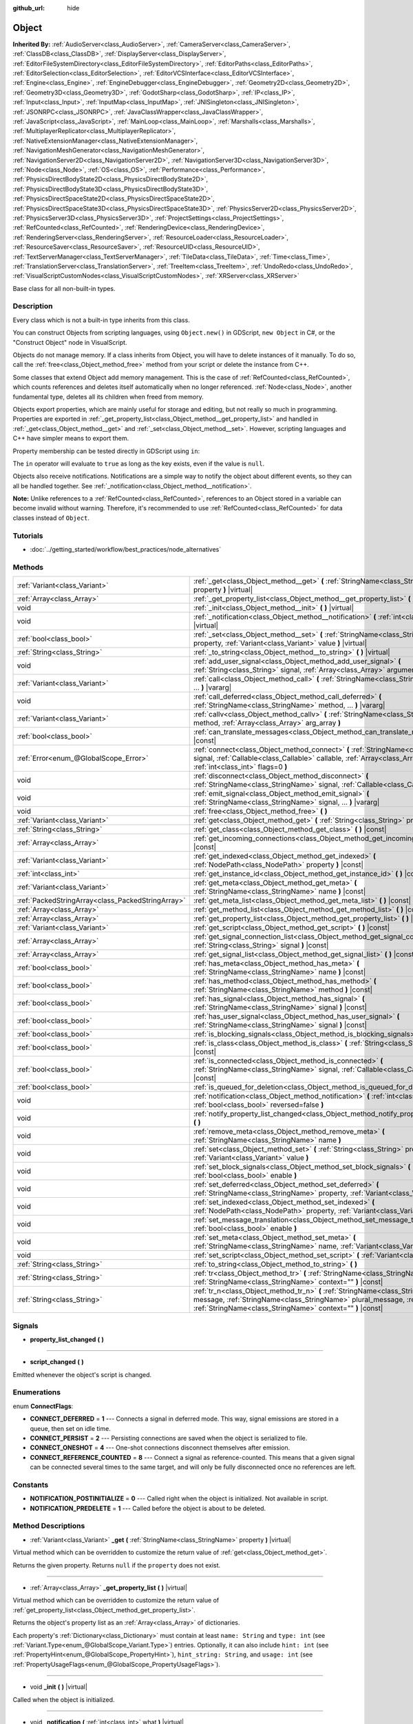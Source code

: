:github_url: hide

.. Generated automatically by doc/tools/makerst.py in Godot's source tree.
.. DO NOT EDIT THIS FILE, but the Object.xml source instead.
.. The source is found in doc/classes or modules/<name>/doc_classes.

.. _class_Object:

Object
======

**Inherited By:** :ref:`AudioServer<class_AudioServer>`, :ref:`CameraServer<class_CameraServer>`, :ref:`ClassDB<class_ClassDB>`, :ref:`DisplayServer<class_DisplayServer>`, :ref:`EditorFileSystemDirectory<class_EditorFileSystemDirectory>`, :ref:`EditorPaths<class_EditorPaths>`, :ref:`EditorSelection<class_EditorSelection>`, :ref:`EditorVCSInterface<class_EditorVCSInterface>`, :ref:`Engine<class_Engine>`, :ref:`EngineDebugger<class_EngineDebugger>`, :ref:`Geometry2D<class_Geometry2D>`, :ref:`Geometry3D<class_Geometry3D>`, :ref:`GodotSharp<class_GodotSharp>`, :ref:`IP<class_IP>`, :ref:`Input<class_Input>`, :ref:`InputMap<class_InputMap>`, :ref:`JNISingleton<class_JNISingleton>`, :ref:`JSONRPC<class_JSONRPC>`, :ref:`JavaClassWrapper<class_JavaClassWrapper>`, :ref:`JavaScript<class_JavaScript>`, :ref:`MainLoop<class_MainLoop>`, :ref:`Marshalls<class_Marshalls>`, :ref:`MultiplayerReplicator<class_MultiplayerReplicator>`, :ref:`NativeExtensionManager<class_NativeExtensionManager>`, :ref:`NavigationMeshGenerator<class_NavigationMeshGenerator>`, :ref:`NavigationServer2D<class_NavigationServer2D>`, :ref:`NavigationServer3D<class_NavigationServer3D>`, :ref:`Node<class_Node>`, :ref:`OS<class_OS>`, :ref:`Performance<class_Performance>`, :ref:`PhysicsDirectBodyState2D<class_PhysicsDirectBodyState2D>`, :ref:`PhysicsDirectBodyState3D<class_PhysicsDirectBodyState3D>`, :ref:`PhysicsDirectSpaceState2D<class_PhysicsDirectSpaceState2D>`, :ref:`PhysicsDirectSpaceState3D<class_PhysicsDirectSpaceState3D>`, :ref:`PhysicsServer2D<class_PhysicsServer2D>`, :ref:`PhysicsServer3D<class_PhysicsServer3D>`, :ref:`ProjectSettings<class_ProjectSettings>`, :ref:`RefCounted<class_RefCounted>`, :ref:`RenderingDevice<class_RenderingDevice>`, :ref:`RenderingServer<class_RenderingServer>`, :ref:`ResourceLoader<class_ResourceLoader>`, :ref:`ResourceSaver<class_ResourceSaver>`, :ref:`ResourceUID<class_ResourceUID>`, :ref:`TextServerManager<class_TextServerManager>`, :ref:`TileData<class_TileData>`, :ref:`Time<class_Time>`, :ref:`TranslationServer<class_TranslationServer>`, :ref:`TreeItem<class_TreeItem>`, :ref:`UndoRedo<class_UndoRedo>`, :ref:`VisualScriptCustomNodes<class_VisualScriptCustomNodes>`, :ref:`XRServer<class_XRServer>`

Base class for all non-built-in types.

Description
-----------

Every class which is not a built-in type inherits from this class.

You can construct Objects from scripting languages, using ``Object.new()`` in GDScript, ``new Object`` in C#, or the "Construct Object" node in VisualScript.

Objects do not manage memory. If a class inherits from Object, you will have to delete instances of it manually. To do so, call the :ref:`free<class_Object_method_free>` method from your script or delete the instance from C++.

Some classes that extend Object add memory management. This is the case of :ref:`RefCounted<class_RefCounted>`, which counts references and deletes itself automatically when no longer referenced. :ref:`Node<class_Node>`, another fundamental type, deletes all its children when freed from memory.

Objects export properties, which are mainly useful for storage and editing, but not really so much in programming. Properties are exported in :ref:`_get_property_list<class_Object_method__get_property_list>` and handled in :ref:`_get<class_Object_method__get>` and :ref:`_set<class_Object_method__set>`. However, scripting languages and C++ have simpler means to export them.

Property membership can be tested directly in GDScript using ``in``:


.. tabs::

 .. code-tab:: gdscript

    var n = Node2D.new()
    print("position" in n) # Prints "true".
    print("other_property" in n) # Prints "false".

 .. code-tab:: csharp

    var node = new Node2D();
    // C# has no direct equivalent to GDScript's `in` operator here, but we
    // can achieve the same behavior by performing `Get` with a null check.
    GD.Print(node.Get("position") != null); // Prints "true".
    GD.Print(node.Get("other_property") != null); // Prints "false".



The ``in`` operator will evaluate to ``true`` as long as the key exists, even if the value is ``null``.

Objects also receive notifications. Notifications are a simple way to notify the object about different events, so they can all be handled together. See :ref:`_notification<class_Object_method__notification>`.

**Note:** Unlike references to a :ref:`RefCounted<class_RefCounted>`, references to an Object stored in a variable can become invalid without warning. Therefore, it's recommended to use :ref:`RefCounted<class_RefCounted>` for data classes instead of ``Object``.

Tutorials
---------

- :doc:`../getting_started/workflow/best_practices/node_alternatives`

Methods
-------

+---------------------------------------------------+------------------------------------------------------------------------------------------------------------------------------------------------------------------------------------------------------------------------------------+
| :ref:`Variant<class_Variant>`                     | :ref:`_get<class_Object_method__get>` **(** :ref:`StringName<class_StringName>` property **)** |virtual|                                                                                                                           |
+---------------------------------------------------+------------------------------------------------------------------------------------------------------------------------------------------------------------------------------------------------------------------------------------+
| :ref:`Array<class_Array>`                         | :ref:`_get_property_list<class_Object_method__get_property_list>` **(** **)** |virtual|                                                                                                                                            |
+---------------------------------------------------+------------------------------------------------------------------------------------------------------------------------------------------------------------------------------------------------------------------------------------+
| void                                              | :ref:`_init<class_Object_method__init>` **(** **)** |virtual|                                                                                                                                                                      |
+---------------------------------------------------+------------------------------------------------------------------------------------------------------------------------------------------------------------------------------------------------------------------------------------+
| void                                              | :ref:`_notification<class_Object_method__notification>` **(** :ref:`int<class_int>` what **)** |virtual|                                                                                                                           |
+---------------------------------------------------+------------------------------------------------------------------------------------------------------------------------------------------------------------------------------------------------------------------------------------+
| :ref:`bool<class_bool>`                           | :ref:`_set<class_Object_method__set>` **(** :ref:`StringName<class_StringName>` property, :ref:`Variant<class_Variant>` value **)** |virtual|                                                                                      |
+---------------------------------------------------+------------------------------------------------------------------------------------------------------------------------------------------------------------------------------------------------------------------------------------+
| :ref:`String<class_String>`                       | :ref:`_to_string<class_Object_method__to_string>` **(** **)** |virtual|                                                                                                                                                            |
+---------------------------------------------------+------------------------------------------------------------------------------------------------------------------------------------------------------------------------------------------------------------------------------------+
| void                                              | :ref:`add_user_signal<class_Object_method_add_user_signal>` **(** :ref:`String<class_String>` signal, :ref:`Array<class_Array>` arguments=[] **)**                                                                                 |
+---------------------------------------------------+------------------------------------------------------------------------------------------------------------------------------------------------------------------------------------------------------------------------------------+
| :ref:`Variant<class_Variant>`                     | :ref:`call<class_Object_method_call>` **(** :ref:`StringName<class_StringName>` method, ... **)** |vararg|                                                                                                                         |
+---------------------------------------------------+------------------------------------------------------------------------------------------------------------------------------------------------------------------------------------------------------------------------------------+
| void                                              | :ref:`call_deferred<class_Object_method_call_deferred>` **(** :ref:`StringName<class_StringName>` method, ... **)** |vararg|                                                                                                       |
+---------------------------------------------------+------------------------------------------------------------------------------------------------------------------------------------------------------------------------------------------------------------------------------------+
| :ref:`Variant<class_Variant>`                     | :ref:`callv<class_Object_method_callv>` **(** :ref:`StringName<class_StringName>` method, :ref:`Array<class_Array>` arg_array **)**                                                                                                |
+---------------------------------------------------+------------------------------------------------------------------------------------------------------------------------------------------------------------------------------------------------------------------------------------+
| :ref:`bool<class_bool>`                           | :ref:`can_translate_messages<class_Object_method_can_translate_messages>` **(** **)** |const|                                                                                                                                      |
+---------------------------------------------------+------------------------------------------------------------------------------------------------------------------------------------------------------------------------------------------------------------------------------------+
| :ref:`Error<enum_@GlobalScope_Error>`             | :ref:`connect<class_Object_method_connect>` **(** :ref:`StringName<class_StringName>` signal, :ref:`Callable<class_Callable>` callable, :ref:`Array<class_Array>` binds=[], :ref:`int<class_int>` flags=0 **)**                    |
+---------------------------------------------------+------------------------------------------------------------------------------------------------------------------------------------------------------------------------------------------------------------------------------------+
| void                                              | :ref:`disconnect<class_Object_method_disconnect>` **(** :ref:`StringName<class_StringName>` signal, :ref:`Callable<class_Callable>` callable **)**                                                                                 |
+---------------------------------------------------+------------------------------------------------------------------------------------------------------------------------------------------------------------------------------------------------------------------------------------+
| void                                              | :ref:`emit_signal<class_Object_method_emit_signal>` **(** :ref:`StringName<class_StringName>` signal, ... **)** |vararg|                                                                                                           |
+---------------------------------------------------+------------------------------------------------------------------------------------------------------------------------------------------------------------------------------------------------------------------------------------+
| void                                              | :ref:`free<class_Object_method_free>` **(** **)**                                                                                                                                                                                  |
+---------------------------------------------------+------------------------------------------------------------------------------------------------------------------------------------------------------------------------------------------------------------------------------------+
| :ref:`Variant<class_Variant>`                     | :ref:`get<class_Object_method_get>` **(** :ref:`String<class_String>` property **)** |const|                                                                                                                                       |
+---------------------------------------------------+------------------------------------------------------------------------------------------------------------------------------------------------------------------------------------------------------------------------------------+
| :ref:`String<class_String>`                       | :ref:`get_class<class_Object_method_get_class>` **(** **)** |const|                                                                                                                                                                |
+---------------------------------------------------+------------------------------------------------------------------------------------------------------------------------------------------------------------------------------------------------------------------------------------+
| :ref:`Array<class_Array>`                         | :ref:`get_incoming_connections<class_Object_method_get_incoming_connections>` **(** **)** |const|                                                                                                                                  |
+---------------------------------------------------+------------------------------------------------------------------------------------------------------------------------------------------------------------------------------------------------------------------------------------+
| :ref:`Variant<class_Variant>`                     | :ref:`get_indexed<class_Object_method_get_indexed>` **(** :ref:`NodePath<class_NodePath>` property **)** |const|                                                                                                                   |
+---------------------------------------------------+------------------------------------------------------------------------------------------------------------------------------------------------------------------------------------------------------------------------------------+
| :ref:`int<class_int>`                             | :ref:`get_instance_id<class_Object_method_get_instance_id>` **(** **)** |const|                                                                                                                                                    |
+---------------------------------------------------+------------------------------------------------------------------------------------------------------------------------------------------------------------------------------------------------------------------------------------+
| :ref:`Variant<class_Variant>`                     | :ref:`get_meta<class_Object_method_get_meta>` **(** :ref:`StringName<class_StringName>` name **)** |const|                                                                                                                         |
+---------------------------------------------------+------------------------------------------------------------------------------------------------------------------------------------------------------------------------------------------------------------------------------------+
| :ref:`PackedStringArray<class_PackedStringArray>` | :ref:`get_meta_list<class_Object_method_get_meta_list>` **(** **)** |const|                                                                                                                                                        |
+---------------------------------------------------+------------------------------------------------------------------------------------------------------------------------------------------------------------------------------------------------------------------------------------+
| :ref:`Array<class_Array>`                         | :ref:`get_method_list<class_Object_method_get_method_list>` **(** **)** |const|                                                                                                                                                    |
+---------------------------------------------------+------------------------------------------------------------------------------------------------------------------------------------------------------------------------------------------------------------------------------------+
| :ref:`Array<class_Array>`                         | :ref:`get_property_list<class_Object_method_get_property_list>` **(** **)** |const|                                                                                                                                                |
+---------------------------------------------------+------------------------------------------------------------------------------------------------------------------------------------------------------------------------------------------------------------------------------------+
| :ref:`Variant<class_Variant>`                     | :ref:`get_script<class_Object_method_get_script>` **(** **)** |const|                                                                                                                                                              |
+---------------------------------------------------+------------------------------------------------------------------------------------------------------------------------------------------------------------------------------------------------------------------------------------+
| :ref:`Array<class_Array>`                         | :ref:`get_signal_connection_list<class_Object_method_get_signal_connection_list>` **(** :ref:`String<class_String>` signal **)** |const|                                                                                           |
+---------------------------------------------------+------------------------------------------------------------------------------------------------------------------------------------------------------------------------------------------------------------------------------------+
| :ref:`Array<class_Array>`                         | :ref:`get_signal_list<class_Object_method_get_signal_list>` **(** **)** |const|                                                                                                                                                    |
+---------------------------------------------------+------------------------------------------------------------------------------------------------------------------------------------------------------------------------------------------------------------------------------------+
| :ref:`bool<class_bool>`                           | :ref:`has_meta<class_Object_method_has_meta>` **(** :ref:`StringName<class_StringName>` name **)** |const|                                                                                                                         |
+---------------------------------------------------+------------------------------------------------------------------------------------------------------------------------------------------------------------------------------------------------------------------------------------+
| :ref:`bool<class_bool>`                           | :ref:`has_method<class_Object_method_has_method>` **(** :ref:`StringName<class_StringName>` method **)** |const|                                                                                                                   |
+---------------------------------------------------+------------------------------------------------------------------------------------------------------------------------------------------------------------------------------------------------------------------------------------+
| :ref:`bool<class_bool>`                           | :ref:`has_signal<class_Object_method_has_signal>` **(** :ref:`StringName<class_StringName>` signal **)** |const|                                                                                                                   |
+---------------------------------------------------+------------------------------------------------------------------------------------------------------------------------------------------------------------------------------------------------------------------------------------+
| :ref:`bool<class_bool>`                           | :ref:`has_user_signal<class_Object_method_has_user_signal>` **(** :ref:`StringName<class_StringName>` signal **)** |const|                                                                                                         |
+---------------------------------------------------+------------------------------------------------------------------------------------------------------------------------------------------------------------------------------------------------------------------------------------+
| :ref:`bool<class_bool>`                           | :ref:`is_blocking_signals<class_Object_method_is_blocking_signals>` **(** **)** |const|                                                                                                                                            |
+---------------------------------------------------+------------------------------------------------------------------------------------------------------------------------------------------------------------------------------------------------------------------------------------+
| :ref:`bool<class_bool>`                           | :ref:`is_class<class_Object_method_is_class>` **(** :ref:`String<class_String>` class **)** |const|                                                                                                                                |
+---------------------------------------------------+------------------------------------------------------------------------------------------------------------------------------------------------------------------------------------------------------------------------------------+
| :ref:`bool<class_bool>`                           | :ref:`is_connected<class_Object_method_is_connected>` **(** :ref:`StringName<class_StringName>` signal, :ref:`Callable<class_Callable>` callable **)** |const|                                                                     |
+---------------------------------------------------+------------------------------------------------------------------------------------------------------------------------------------------------------------------------------------------------------------------------------------+
| :ref:`bool<class_bool>`                           | :ref:`is_queued_for_deletion<class_Object_method_is_queued_for_deletion>` **(** **)** |const|                                                                                                                                      |
+---------------------------------------------------+------------------------------------------------------------------------------------------------------------------------------------------------------------------------------------------------------------------------------------+
| void                                              | :ref:`notification<class_Object_method_notification>` **(** :ref:`int<class_int>` what, :ref:`bool<class_bool>` reversed=false **)**                                                                                               |
+---------------------------------------------------+------------------------------------------------------------------------------------------------------------------------------------------------------------------------------------------------------------------------------------+
| void                                              | :ref:`notify_property_list_changed<class_Object_method_notify_property_list_changed>` **(** **)**                                                                                                                                  |
+---------------------------------------------------+------------------------------------------------------------------------------------------------------------------------------------------------------------------------------------------------------------------------------------+
| void                                              | :ref:`remove_meta<class_Object_method_remove_meta>` **(** :ref:`StringName<class_StringName>` name **)**                                                                                                                           |
+---------------------------------------------------+------------------------------------------------------------------------------------------------------------------------------------------------------------------------------------------------------------------------------------+
| void                                              | :ref:`set<class_Object_method_set>` **(** :ref:`String<class_String>` property, :ref:`Variant<class_Variant>` value **)**                                                                                                          |
+---------------------------------------------------+------------------------------------------------------------------------------------------------------------------------------------------------------------------------------------------------------------------------------------+
| void                                              | :ref:`set_block_signals<class_Object_method_set_block_signals>` **(** :ref:`bool<class_bool>` enable **)**                                                                                                                         |
+---------------------------------------------------+------------------------------------------------------------------------------------------------------------------------------------------------------------------------------------------------------------------------------------+
| void                                              | :ref:`set_deferred<class_Object_method_set_deferred>` **(** :ref:`StringName<class_StringName>` property, :ref:`Variant<class_Variant>` value **)**                                                                                |
+---------------------------------------------------+------------------------------------------------------------------------------------------------------------------------------------------------------------------------------------------------------------------------------------+
| void                                              | :ref:`set_indexed<class_Object_method_set_indexed>` **(** :ref:`NodePath<class_NodePath>` property, :ref:`Variant<class_Variant>` value **)**                                                                                      |
+---------------------------------------------------+------------------------------------------------------------------------------------------------------------------------------------------------------------------------------------------------------------------------------------+
| void                                              | :ref:`set_message_translation<class_Object_method_set_message_translation>` **(** :ref:`bool<class_bool>` enable **)**                                                                                                             |
+---------------------------------------------------+------------------------------------------------------------------------------------------------------------------------------------------------------------------------------------------------------------------------------------+
| void                                              | :ref:`set_meta<class_Object_method_set_meta>` **(** :ref:`StringName<class_StringName>` name, :ref:`Variant<class_Variant>` value **)**                                                                                            |
+---------------------------------------------------+------------------------------------------------------------------------------------------------------------------------------------------------------------------------------------------------------------------------------------+
| void                                              | :ref:`set_script<class_Object_method_set_script>` **(** :ref:`Variant<class_Variant>` script **)**                                                                                                                                 |
+---------------------------------------------------+------------------------------------------------------------------------------------------------------------------------------------------------------------------------------------------------------------------------------------+
| :ref:`String<class_String>`                       | :ref:`to_string<class_Object_method_to_string>` **(** **)**                                                                                                                                                                        |
+---------------------------------------------------+------------------------------------------------------------------------------------------------------------------------------------------------------------------------------------------------------------------------------------+
| :ref:`String<class_String>`                       | :ref:`tr<class_Object_method_tr>` **(** :ref:`StringName<class_StringName>` message, :ref:`StringName<class_StringName>` context="" **)** |const|                                                                                  |
+---------------------------------------------------+------------------------------------------------------------------------------------------------------------------------------------------------------------------------------------------------------------------------------------+
| :ref:`String<class_String>`                       | :ref:`tr_n<class_Object_method_tr_n>` **(** :ref:`StringName<class_StringName>` message, :ref:`StringName<class_StringName>` plural_message, :ref:`int<class_int>` n, :ref:`StringName<class_StringName>` context="" **)** |const| |
+---------------------------------------------------+------------------------------------------------------------------------------------------------------------------------------------------------------------------------------------------------------------------------------------+

Signals
-------

.. _class_Object_signal_property_list_changed:

- **property_list_changed** **(** **)**

----

.. _class_Object_signal_script_changed:

- **script_changed** **(** **)**

Emitted whenever the object's script is changed.

Enumerations
------------

.. _enum_Object_ConnectFlags:

.. _class_Object_constant_CONNECT_DEFERRED:

.. _class_Object_constant_CONNECT_PERSIST:

.. _class_Object_constant_CONNECT_ONESHOT:

.. _class_Object_constant_CONNECT_REFERENCE_COUNTED:

enum **ConnectFlags**:

- **CONNECT_DEFERRED** = **1** --- Connects a signal in deferred mode. This way, signal emissions are stored in a queue, then set on idle time.

- **CONNECT_PERSIST** = **2** --- Persisting connections are saved when the object is serialized to file.

- **CONNECT_ONESHOT** = **4** --- One-shot connections disconnect themselves after emission.

- **CONNECT_REFERENCE_COUNTED** = **8** --- Connect a signal as reference-counted. This means that a given signal can be connected several times to the same target, and will only be fully disconnected once no references are left.

Constants
---------

.. _class_Object_constant_NOTIFICATION_POSTINITIALIZE:

.. _class_Object_constant_NOTIFICATION_PREDELETE:

- **NOTIFICATION_POSTINITIALIZE** = **0** --- Called right when the object is initialized. Not available in script.

- **NOTIFICATION_PREDELETE** = **1** --- Called before the object is about to be deleted.

Method Descriptions
-------------------

.. _class_Object_method__get:

- :ref:`Variant<class_Variant>` **_get** **(** :ref:`StringName<class_StringName>` property **)** |virtual|

Virtual method which can be overridden to customize the return value of :ref:`get<class_Object_method_get>`.

Returns the given property. Returns ``null`` if the ``property`` does not exist.

----

.. _class_Object_method__get_property_list:

- :ref:`Array<class_Array>` **_get_property_list** **(** **)** |virtual|

Virtual method which can be overridden to customize the return value of :ref:`get_property_list<class_Object_method_get_property_list>`.

Returns the object's property list as an :ref:`Array<class_Array>` of dictionaries.

Each property's :ref:`Dictionary<class_Dictionary>` must contain at least ``name: String`` and ``type: int`` (see :ref:`Variant.Type<enum_@GlobalScope_Variant.Type>`) entries. Optionally, it can also include ``hint: int`` (see :ref:`PropertyHint<enum_@GlobalScope_PropertyHint>`), ``hint_string: String``, and ``usage: int`` (see :ref:`PropertyUsageFlags<enum_@GlobalScope_PropertyUsageFlags>`).

----

.. _class_Object_method__init:

- void **_init** **(** **)** |virtual|

Called when the object is initialized.

----

.. _class_Object_method__notification:

- void **_notification** **(** :ref:`int<class_int>` what **)** |virtual|

Called whenever the object receives a notification, which is identified in ``what`` by a constant. The base ``Object`` has two constants :ref:`NOTIFICATION_POSTINITIALIZE<class_Object_constant_NOTIFICATION_POSTINITIALIZE>` and :ref:`NOTIFICATION_PREDELETE<class_Object_constant_NOTIFICATION_PREDELETE>`, but subclasses such as :ref:`Node<class_Node>` define a lot more notifications which are also received by this method.

----

.. _class_Object_method__set:

- :ref:`bool<class_bool>` **_set** **(** :ref:`StringName<class_StringName>` property, :ref:`Variant<class_Variant>` value **)** |virtual|

Virtual method which can be overridden to customize the return value of :ref:`set<class_Object_method_set>`.

Sets a property. Returns ``true`` if the ``property`` exists.

----

.. _class_Object_method__to_string:

- :ref:`String<class_String>` **_to_string** **(** **)** |virtual|

Virtual method which can be overridden to customize the return value of :ref:`to_string<class_Object_method_to_string>`, and thus the object's representation where it is converted to a string, e.g. with ``print(obj)``.

Returns a :ref:`String<class_String>` representing the object. If not overridden, defaults to ``"[ClassName:RID]"``.

----

.. _class_Object_method_add_user_signal:

- void **add_user_signal** **(** :ref:`String<class_String>` signal, :ref:`Array<class_Array>` arguments=[] **)**

Adds a user-defined ``signal``. Arguments are optional, but can be added as an :ref:`Array<class_Array>` of dictionaries, each containing ``name: String`` and ``type: int`` (see :ref:`Variant.Type<enum_@GlobalScope_Variant.Type>`) entries.

----

.. _class_Object_method_call:

- :ref:`Variant<class_Variant>` **call** **(** :ref:`StringName<class_StringName>` method, ... **)** |vararg|

Calls the ``method`` on the object and returns the result. This method supports a variable number of arguments, so parameters are passed as a comma separated list. Example:


.. tabs::

 .. code-tab:: gdscript

    var node = Node3D.new()
    node.call("rotate", Vector3(1.0, 0.0, 0.0), 1.571)

 .. code-tab:: csharp

    var node = new Node3D();
    node.Call("rotate", new Vector3(1f, 0f, 0f), 1.571f);



**Note:** In C#, the method name must be specified as snake_case if it is defined by a built-in Godot node. This doesn't apply to user-defined methods where you should use the same convention as in the C# source (typically PascalCase).

----

.. _class_Object_method_call_deferred:

- void **call_deferred** **(** :ref:`StringName<class_StringName>` method, ... **)** |vararg|

Calls the ``method`` on the object during idle time. This method supports a variable number of arguments, so parameters are passed as a comma separated list. Example:


.. tabs::

 .. code-tab:: gdscript

    var node = Node3D.new()
    node.call_deferred("rotate", Vector3(1.0, 0.0, 0.0), 1.571)

 .. code-tab:: csharp

    var node = new Node3D();
    node.CallDeferred("rotate", new Vector3(1f, 0f, 0f), 1.571f);



**Note:** In C#, the method name must be specified as snake_case if it is defined by a built-in Godot node. This doesn't apply to user-defined methods where you should use the same convention as in the C# source (typically PascalCase).

----

.. _class_Object_method_callv:

- :ref:`Variant<class_Variant>` **callv** **(** :ref:`StringName<class_StringName>` method, :ref:`Array<class_Array>` arg_array **)**

Calls the ``method`` on the object and returns the result. Contrarily to :ref:`call<class_Object_method_call>`, this method does not support a variable number of arguments but expects all parameters to be via a single :ref:`Array<class_Array>`.


.. tabs::

 .. code-tab:: gdscript

    var node = Node3D.new()
    node.callv("rotate", [Vector3(1.0, 0.0, 0.0), 1.571])

 .. code-tab:: csharp

    var node = new Node3D();
    node.Callv("rotate", new Godot.Collections.Array { new Vector3(1f, 0f, 0f), 1.571f });



----

.. _class_Object_method_can_translate_messages:

- :ref:`bool<class_bool>` **can_translate_messages** **(** **)** |const|

Returns ``true`` if the object can translate strings. See :ref:`set_message_translation<class_Object_method_set_message_translation>` and :ref:`tr<class_Object_method_tr>`.

----

.. _class_Object_method_connect:

- :ref:`Error<enum_@GlobalScope_Error>` **connect** **(** :ref:`StringName<class_StringName>` signal, :ref:`Callable<class_Callable>` callable, :ref:`Array<class_Array>` binds=[], :ref:`int<class_int>` flags=0 **)**

Connects a ``signal`` to a ``callable``. Pass optional ``binds`` to the call as an :ref:`Array<class_Array>` of parameters. These parameters will be passed to the :ref:`Callable<class_Callable>`'s method after any parameter used in the call to :ref:`emit_signal<class_Object_method_emit_signal>`. Use ``flags`` to set deferred or one-shot connections. See :ref:`ConnectFlags<enum_Object_ConnectFlags>` constants.

**Note:** This method is the legacy implementation for connecting signals. The recommended modern approach is to use :ref:`Signal.connect<class_Signal_method_connect>` and to use :ref:`Callable.bind<class_Callable_method_bind>` to add and validate parameter binds. Both syntaxes are shown below.

A signal can only be connected once to a :ref:`Callable<class_Callable>`. It will throw an error if already connected, unless the signal was connected with :ref:`CONNECT_REFERENCE_COUNTED<class_Object_constant_CONNECT_REFERENCE_COUNTED>`. To avoid this, first, use :ref:`is_connected<class_Object_method_is_connected>` to check for existing connections.

If the callable's target is destroyed in the game's lifecycle, the connection will be lost.

**Examples with recommended syntax:**

Connecting signals is one of the most common operations in Godot and the API gives many options to do so, which are described further down. The code block below shows the recommended approach for both GDScript and C#.


.. tabs::

 .. code-tab:: gdscript

    func _ready():
        var button = Button.new()
        # `button_down` here is a Signal object, and we thus call the Signal.connect() method,
        # not Object.connect(). See discussion below for a more in-depth overview of the API.
        button.button_down.connect(_on_button_down)
    
        # This assumes that a `Player` class exists which defines a `hit` signal.
        var player = Player.new()
        # We use Signal.connect() again, and we also use the Callable.bind() method which
        # returns a new Callable with the parameter binds.
        player.hit.connect(_on_player_hit.bind("sword", 100))
    
    func _on_button_down():
        print("Button down!")
    
    func _on_player_hit(weapon_type, damage):
        print("Hit with weapon %s for %d damage." % [weapon_type, damage])

 .. code-tab:: csharp

    public override void _Ready()
    {
        var button = new Button();
        // C# supports passing signals as events, so we can use this idiomatic construct:
        button.ButtonDown += OnButtonDown;
    
        // This assumes that a `Player` class exists which defines a `Hit` signal.
        var player = new Player();
        // Signals as events (`player.Hit += OnPlayerHit;`) do not support argument binding. You have to use:
        player.Hit.Connect(OnPlayerHit, new Godot.Collections.Array {"sword", 100 });
    }
    
    private void OnButtonDown()
    {
        GD.Print("Button down!");
    }
    
    private void OnPlayerHit(string weaponType, int damage)
    {
        GD.Print(String.Format("Hit with weapon {0} for {1} damage.", weaponType, damage));
    }



**``Object.connect()`` or ``Signal.connect()``?**

As seen above, the recommended method to connect signals is not :ref:`connect<class_Object_method_connect>`. The code block below shows the four options for connecting signals, using either this legacy method or the recommended :ref:`Signal.connect<class_Signal_method_connect>`, and using either an implicit :ref:`Callable<class_Callable>` or a manually defined one.


.. tabs::

 .. code-tab:: gdscript

    func _ready():
        var button = Button.new()
        # Option 1: Object.connect() with an implicit Callable for the defined function.
        button.connect("button_down", _on_button_down)
        # Option 2: Object.connect() with a constructed Callable using a target object and method name.
        button.connect("button_down", Callable(self, "_on_button_down"))
        # Option 3: Signal.connect() with an implicit Callable for the defined function.
        button.button_down.connect(_on_button_down)
        # Option 4: Signal.connect() with a constructed Callable using a target object and method name.
        button.button_down.connect(Callable(self, "_on_button_down"))
    
    func _on_button_down():
        print("Button down!")

 .. code-tab:: csharp

    public override void _Ready()
    {
        var button = new Button();
        // Option 1: Object.Connect() with an implicit Callable for the defined function.
        button.Connect("button_down", OnButtonDown);
        // Option 2: Object.connect() with a constructed Callable using a target object and method name.
        button.Connect("button_down", new Callable(self, nameof(OnButtonDown)));
        // Option 3: Signal.connect() with an implicit Callable for the defined function.
        button.ButtonDown.Connect(OnButtonDown);
        // Option 3b: In C#, we can use signals as events and connect with this more idiomatic syntax:
        button.ButtonDown += OnButtonDown;
        // Option 4: Signal.connect() with a constructed Callable using a target object and method name.
        button.ButtonDown.Connect(new Callable(self, nameof(OnButtonDown)));
    }
    
    private void OnButtonDown()
    {
        GD.Print("Button down!");
    }



While all options have the same outcome (``button``'s :ref:`BaseButton.button_down<class_BaseButton_signal_button_down>` signal will be connected to ``_on_button_down``), option 3 offers the best validation: it will throw a compile-time error if either the ``button_down`` signal or the ``_on_button_down`` callable are undefined. On the other hand, option 2 only relies on string names and will only be able to validate either names at runtime: it will throw a runtime error if ``"button_down"`` doesn't correspond to a signal, or if ``"_on_button_down"`` is not a registered method in the object ``self``. The main reason for using options 1, 2, or 4 would be if you actually need to use strings (e.g. to connect signals programmatically based on strings read from a configuration file). Otherwise, option 3 is the recommended (and fastest) method.

**Parameter bindings and passing:**

For legacy or language-specific reasons, there are also several ways to bind parameters to signals. One can pass a ``binds`` :ref:`Array<class_Array>` to :ref:`connect<class_Object_method_connect>` or :ref:`Signal.connect<class_Signal_method_connect>`, or use the recommended :ref:`Callable.bind<class_Callable_method_bind>` method to create a new callable from an existing one, with the given parameter binds.

One can also pass additional parameters when emitting the signal with :ref:`emit_signal<class_Object_method_emit_signal>`. The examples below show the relationship between those two types of parameters.


.. tabs::

 .. code-tab:: gdscript

    func _ready():
        # This assumes that a `Player` class exists which defines a `hit` signal.
        var player = Player.new()
        # Option 1: Using Callable.bind().
        player.hit.connect(_on_player_hit.bind("sword", 100))
        # Option 2: Using a `binds` Array in Signal.connect() (same syntax for Object.connect()).
        player.hit.connect(_on_player_hit, ["sword", 100])
    
        # Parameters added when emitting the signal are passed first.
        player.emit_signal("hit", "Dark lord", 5)
    
    # Four arguments, since we pass two when emitting (hit_by, level)
    # and two when connecting (weapon_type, damage).
    func _on_player_hit(hit_by, level, weapon_type, damage):
        print("Hit by %s (level %d) with weapon %s for %d damage." % [hit_by, level, weapon_type, damage])

 .. code-tab:: csharp

    public override void _Ready()
    {
        // This assumes that a `Player` class exists which defines a `Hit` signal.
        var player = new Player();
        // Option 1: Using Callable.Bind(). This way we can still use signals as events.
        player.Hit += OnPlayerHit.Bind("sword", 100);
        // Option 2: Using a `binds` Array in Signal.Connect() (same syntax for Object.Connect()).
        player.Hit.Connect(OnPlayerHit, new Godot.Collections.Array{ "sword", 100 });
    
        // Parameters added when emitting the signal are passed first.
        player.EmitSignal("hit", "Dark lord", 5);
    }
    
    // Four arguments, since we pass two when emitting (hitBy, level)
    // and two when connecting (weaponType, damage).
    private void OnPlayerHit(string hitBy, int level, string weaponType, int damage)
    {
        GD.Print(String.Format("Hit by {0} (level {1}) with weapon {2} for {3} damage.", hitBy, level, weaponType, damage));
    }



----

.. _class_Object_method_disconnect:

- void **disconnect** **(** :ref:`StringName<class_StringName>` signal, :ref:`Callable<class_Callable>` callable **)**

Disconnects a ``signal`` from a given ``callable``.

If you try to disconnect a connection that does not exist, the method will throw an error. Use :ref:`is_connected<class_Object_method_is_connected>` to ensure that the connection exists.

----

.. _class_Object_method_emit_signal:

- void **emit_signal** **(** :ref:`StringName<class_StringName>` signal, ... **)** |vararg|

Emits the given ``signal``. The signal must exist, so it should be a built-in signal of this class or one of its parent classes, or a user-defined signal. This method supports a variable number of arguments, so parameters are passed as a comma separated list. Example:


.. tabs::

 .. code-tab:: gdscript

    emit_signal("hit", "sword", 100)
    emit_signal("game_over")

 .. code-tab:: csharp

    EmitSignal("hit", "sword", 100);
    EmitSignal("game_over");



----

.. _class_Object_method_free:

- void **free** **(** **)**

Deletes the object from memory. Any pre-existing reference to the freed object will become invalid, e.g. ``is_instance_valid(object)`` will return ``false``.

----

.. _class_Object_method_get:

- :ref:`Variant<class_Variant>` **get** **(** :ref:`String<class_String>` property **)** |const|

Returns the :ref:`Variant<class_Variant>` value of the given ``property``. If the ``property`` doesn't exist, this will return ``null``.

**Note:** In C#, the property name must be specified as snake_case if it is defined by a built-in Godot node. This doesn't apply to user-defined properties where you should use the same convention as in the C# source (typically PascalCase).

----

.. _class_Object_method_get_class:

- :ref:`String<class_String>` **get_class** **(** **)** |const|

Returns the object's class as a :ref:`String<class_String>`. See also :ref:`is_class<class_Object_method_is_class>`.

**Note:** :ref:`get_class<class_Object_method_get_class>` does not take ``class_name`` declarations into account. If the object has a ``class_name`` defined, the base class name will be returned instead.

----

.. _class_Object_method_get_incoming_connections:

- :ref:`Array<class_Array>` **get_incoming_connections** **(** **)** |const|

Returns an :ref:`Array<class_Array>` of dictionaries with information about signals that are connected to the object.

Each :ref:`Dictionary<class_Dictionary>` contains three String entries:

- ``source`` is a reference to the signal emitter.

- ``signal_name`` is the name of the connected signal.

- ``method_name`` is the name of the method to which the signal is connected.

----

.. _class_Object_method_get_indexed:

- :ref:`Variant<class_Variant>` **get_indexed** **(** :ref:`NodePath<class_NodePath>` property **)** |const|

Gets the object's property indexed by the given :ref:`NodePath<class_NodePath>`. The node path should be relative to the current object and can use the colon character (``:``) to access nested properties. Examples: ``"position:x"`` or ``"material:next_pass:blend_mode"``.

----

.. _class_Object_method_get_instance_id:

- :ref:`int<class_int>` **get_instance_id** **(** **)** |const|

Returns the object's unique instance ID.

This ID can be saved in :ref:`EncodedObjectAsID<class_EncodedObjectAsID>`, and can be used to retrieve the object instance with :ref:`@GlobalScope.instance_from_id<class_@GlobalScope_method_instance_from_id>`.

----

.. _class_Object_method_get_meta:

- :ref:`Variant<class_Variant>` **get_meta** **(** :ref:`StringName<class_StringName>` name **)** |const|

Returns the object's metadata entry for the given ``name``.

----

.. _class_Object_method_get_meta_list:

- :ref:`PackedStringArray<class_PackedStringArray>` **get_meta_list** **(** **)** |const|

Returns the object's metadata as a :ref:`PackedStringArray<class_PackedStringArray>`.

----

.. _class_Object_method_get_method_list:

- :ref:`Array<class_Array>` **get_method_list** **(** **)** |const|

Returns the object's methods and their signatures as an :ref:`Array<class_Array>`.

----

.. _class_Object_method_get_property_list:

- :ref:`Array<class_Array>` **get_property_list** **(** **)** |const|

Returns the object's property list as an :ref:`Array<class_Array>` of dictionaries.

Each property's :ref:`Dictionary<class_Dictionary>` contain at least ``name: String`` and ``type: int`` (see :ref:`Variant.Type<enum_@GlobalScope_Variant.Type>`) entries. Optionally, it can also include ``hint: int`` (see :ref:`PropertyHint<enum_@GlobalScope_PropertyHint>`), ``hint_string: String``, and ``usage: int`` (see :ref:`PropertyUsageFlags<enum_@GlobalScope_PropertyUsageFlags>`).

----

.. _class_Object_method_get_script:

- :ref:`Variant<class_Variant>` **get_script** **(** **)** |const|

Returns the object's :ref:`Script<class_Script>` instance, or ``null`` if none is assigned.

----

.. _class_Object_method_get_signal_connection_list:

- :ref:`Array<class_Array>` **get_signal_connection_list** **(** :ref:`String<class_String>` signal **)** |const|

Returns an :ref:`Array<class_Array>` of connections for the given ``signal``.

----

.. _class_Object_method_get_signal_list:

- :ref:`Array<class_Array>` **get_signal_list** **(** **)** |const|

Returns the list of signals as an :ref:`Array<class_Array>` of dictionaries.

----

.. _class_Object_method_has_meta:

- :ref:`bool<class_bool>` **has_meta** **(** :ref:`StringName<class_StringName>` name **)** |const|

Returns ``true`` if a metadata entry is found with the given ``name``.

----

.. _class_Object_method_has_method:

- :ref:`bool<class_bool>` **has_method** **(** :ref:`StringName<class_StringName>` method **)** |const|

Returns ``true`` if the object contains the given ``method``.

----

.. _class_Object_method_has_signal:

- :ref:`bool<class_bool>` **has_signal** **(** :ref:`StringName<class_StringName>` signal **)** |const|

Returns ``true`` if the given ``signal`` exists.

----

.. _class_Object_method_has_user_signal:

- :ref:`bool<class_bool>` **has_user_signal** **(** :ref:`StringName<class_StringName>` signal **)** |const|

Returns ``true`` if the given user-defined ``signal`` exists. Only signals added using :ref:`add_user_signal<class_Object_method_add_user_signal>` are taken into account.

----

.. _class_Object_method_is_blocking_signals:

- :ref:`bool<class_bool>` **is_blocking_signals** **(** **)** |const|

Returns ``true`` if signal emission blocking is enabled.

----

.. _class_Object_method_is_class:

- :ref:`bool<class_bool>` **is_class** **(** :ref:`String<class_String>` class **)** |const|

Returns ``true`` if the object inherits from the given ``class``. See also :ref:`get_class<class_Object_method_get_class>`.

**Note:** :ref:`is_class<class_Object_method_is_class>` does not take ``class_name`` declarations into account. If the object has a ``class_name`` defined, :ref:`is_class<class_Object_method_is_class>` will return ``false`` for that name.

----

.. _class_Object_method_is_connected:

- :ref:`bool<class_bool>` **is_connected** **(** :ref:`StringName<class_StringName>` signal, :ref:`Callable<class_Callable>` callable **)** |const|

Returns ``true`` if a connection exists for a given ``signal`` and ``callable``.

----

.. _class_Object_method_is_queued_for_deletion:

- :ref:`bool<class_bool>` **is_queued_for_deletion** **(** **)** |const|

Returns ``true`` if the :ref:`Node.queue_free<class_Node_method_queue_free>` method was called for the object.

----

.. _class_Object_method_notification:

- void **notification** **(** :ref:`int<class_int>` what, :ref:`bool<class_bool>` reversed=false **)**

Send a given notification to the object, which will also trigger a call to the :ref:`_notification<class_Object_method__notification>` method of all classes that the object inherits from.

If ``reversed`` is ``true``, :ref:`_notification<class_Object_method__notification>` is called first on the object's own class, and then up to its successive parent classes. If ``reversed`` is ``false``, :ref:`_notification<class_Object_method__notification>` is called first on the highest ancestor (``Object`` itself), and then down to its successive inheriting classes.

----

.. _class_Object_method_notify_property_list_changed:

- void **notify_property_list_changed** **(** **)**

Notify the editor that the property list has changed by emitting the :ref:`property_list_changed<class_Object_signal_property_list_changed>` signal, so that editor plugins can take the new values into account.

----

.. _class_Object_method_remove_meta:

- void **remove_meta** **(** :ref:`StringName<class_StringName>` name **)**

Removes a given entry from the object's metadata. See also :ref:`set_meta<class_Object_method_set_meta>`.

----

.. _class_Object_method_set:

- void **set** **(** :ref:`String<class_String>` property, :ref:`Variant<class_Variant>` value **)**

Assigns a new value to the given property. If the ``property`` does not exist, nothing will happen.

**Note:** In C#, the property name must be specified as snake_case if it is defined by a built-in Godot node. This doesn't apply to user-defined properties where you should use the same convention as in the C# source (typically PascalCase).

----

.. _class_Object_method_set_block_signals:

- void **set_block_signals** **(** :ref:`bool<class_bool>` enable **)**

If set to ``true``, signal emission is blocked.

----

.. _class_Object_method_set_deferred:

- void **set_deferred** **(** :ref:`StringName<class_StringName>` property, :ref:`Variant<class_Variant>` value **)**

Assigns a new value to the given property, after the current frame's physics step. This is equivalent to calling :ref:`set<class_Object_method_set>` via :ref:`call_deferred<class_Object_method_call_deferred>`, i.e. ``call_deferred("set", property, value)``.

**Note:** In C#, the property name must be specified as snake_case if it is defined by a built-in Godot node. This doesn't apply to user-defined properties where you should use the same convention as in the C# source (typically PascalCase).

----

.. _class_Object_method_set_indexed:

- void **set_indexed** **(** :ref:`NodePath<class_NodePath>` property, :ref:`Variant<class_Variant>` value **)**

Assigns a new value to the property identified by the :ref:`NodePath<class_NodePath>`. The node path should be relative to the current object and can use the colon character (``:``) to access nested properties. Example:


.. tabs::

 .. code-tab:: gdscript

    var node = Node2D.new()
    node.set_indexed("position", Vector2(42, 0))
    node.set_indexed("position:y", -10)
    print(node.position) # (42, -10)

 .. code-tab:: csharp

    var node = new Node2D();
    node.SetIndexed("position", new Vector2(42, 0));
    node.SetIndexed("position:y", -10);
    GD.Print(node.Position); // (42, -10)



----

.. _class_Object_method_set_message_translation:

- void **set_message_translation** **(** :ref:`bool<class_bool>` enable **)**

Defines whether the object can translate strings (with calls to :ref:`tr<class_Object_method_tr>`). Enabled by default.

----

.. _class_Object_method_set_meta:

- void **set_meta** **(** :ref:`StringName<class_StringName>` name, :ref:`Variant<class_Variant>` value **)**

Adds, changes or removes a given entry in the object's metadata. Metadata are serialized and can take any :ref:`Variant<class_Variant>` value.

To remove a given entry from the object's metadata, use :ref:`remove_meta<class_Object_method_remove_meta>`. Metadata is also removed if its value is set to ``null``. This means you can also use ``set_meta("name", null)`` to remove metadata for ``"name"``.

----

.. _class_Object_method_set_script:

- void **set_script** **(** :ref:`Variant<class_Variant>` script **)**

Assigns a script to the object. Each object can have a single script assigned to it, which are used to extend its functionality.

If the object already had a script, the previous script instance will be freed and its variables and state will be lost. The new script's :ref:`_init<class_Object_method__init>` method will be called.

----

.. _class_Object_method_to_string:

- :ref:`String<class_String>` **to_string** **(** **)**

Returns a :ref:`String<class_String>` representing the object. If not overridden, defaults to ``"[ClassName:RID]"``.

Override the method :ref:`_to_string<class_Object_method__to_string>` to customize the :ref:`String<class_String>` representation.

----

.. _class_Object_method_tr:

- :ref:`String<class_String>` **tr** **(** :ref:`StringName<class_StringName>` message, :ref:`StringName<class_StringName>` context="" **)** |const|

Translates a message using translation catalogs configured in the Project Settings. An additional context could be used to specify the translation context.

Only works if message translation is enabled (which it is by default), otherwise it returns the ``message`` unchanged. See :ref:`set_message_translation<class_Object_method_set_message_translation>`.

See `Internationalizing games <https://docs.godotengine.org/en/latest/tutorials/i18n/internationalizing_games.html>`__ for examples of the usage of this method.

----

.. _class_Object_method_tr_n:

- :ref:`String<class_String>` **tr_n** **(** :ref:`StringName<class_StringName>` message, :ref:`StringName<class_StringName>` plural_message, :ref:`int<class_int>` n, :ref:`StringName<class_StringName>` context="" **)** |const|

Translates a message involving plurals using translation catalogs configured in the Project Settings. An additional context could be used to specify the translation context.

Only works if message translation is enabled (which it is by default), otherwise it returns the ``message`` or ``plural_message`` unchanged. See :ref:`set_message_translation<class_Object_method_set_message_translation>`.

The number ``n`` is the number or quantity of the plural object. It will be used to guide the translation system to fetch the correct plural form for the selected language.

**Note:** Negative and floating-point values usually represent physical entities for which singular and plural don't clearly apply. In such cases, use :ref:`tr<class_Object_method_tr>`.

See `Localization using gettext <https://docs.godotengine.org/en/latest/tutorials/i18n/localization_using_gettext.html>`__ for examples of the usage of this method.

.. |virtual| replace:: :abbr:`virtual (This method should typically be overridden by the user to have any effect.)`
.. |const| replace:: :abbr:`const (This method has no side effects. It doesn't modify any of the instance's member variables.)`
.. |vararg| replace:: :abbr:`vararg (This method accepts any number of arguments after the ones described here.)`
.. |constructor| replace:: :abbr:`constructor (This method is used to construct a type.)`
.. |static| replace:: :abbr:`static (This method doesn't need an instance to be called, so it can be called directly using the class name.)`
.. |operator| replace:: :abbr:`operator (This method describes a valid operator to use with this type as left-hand operand.)`
